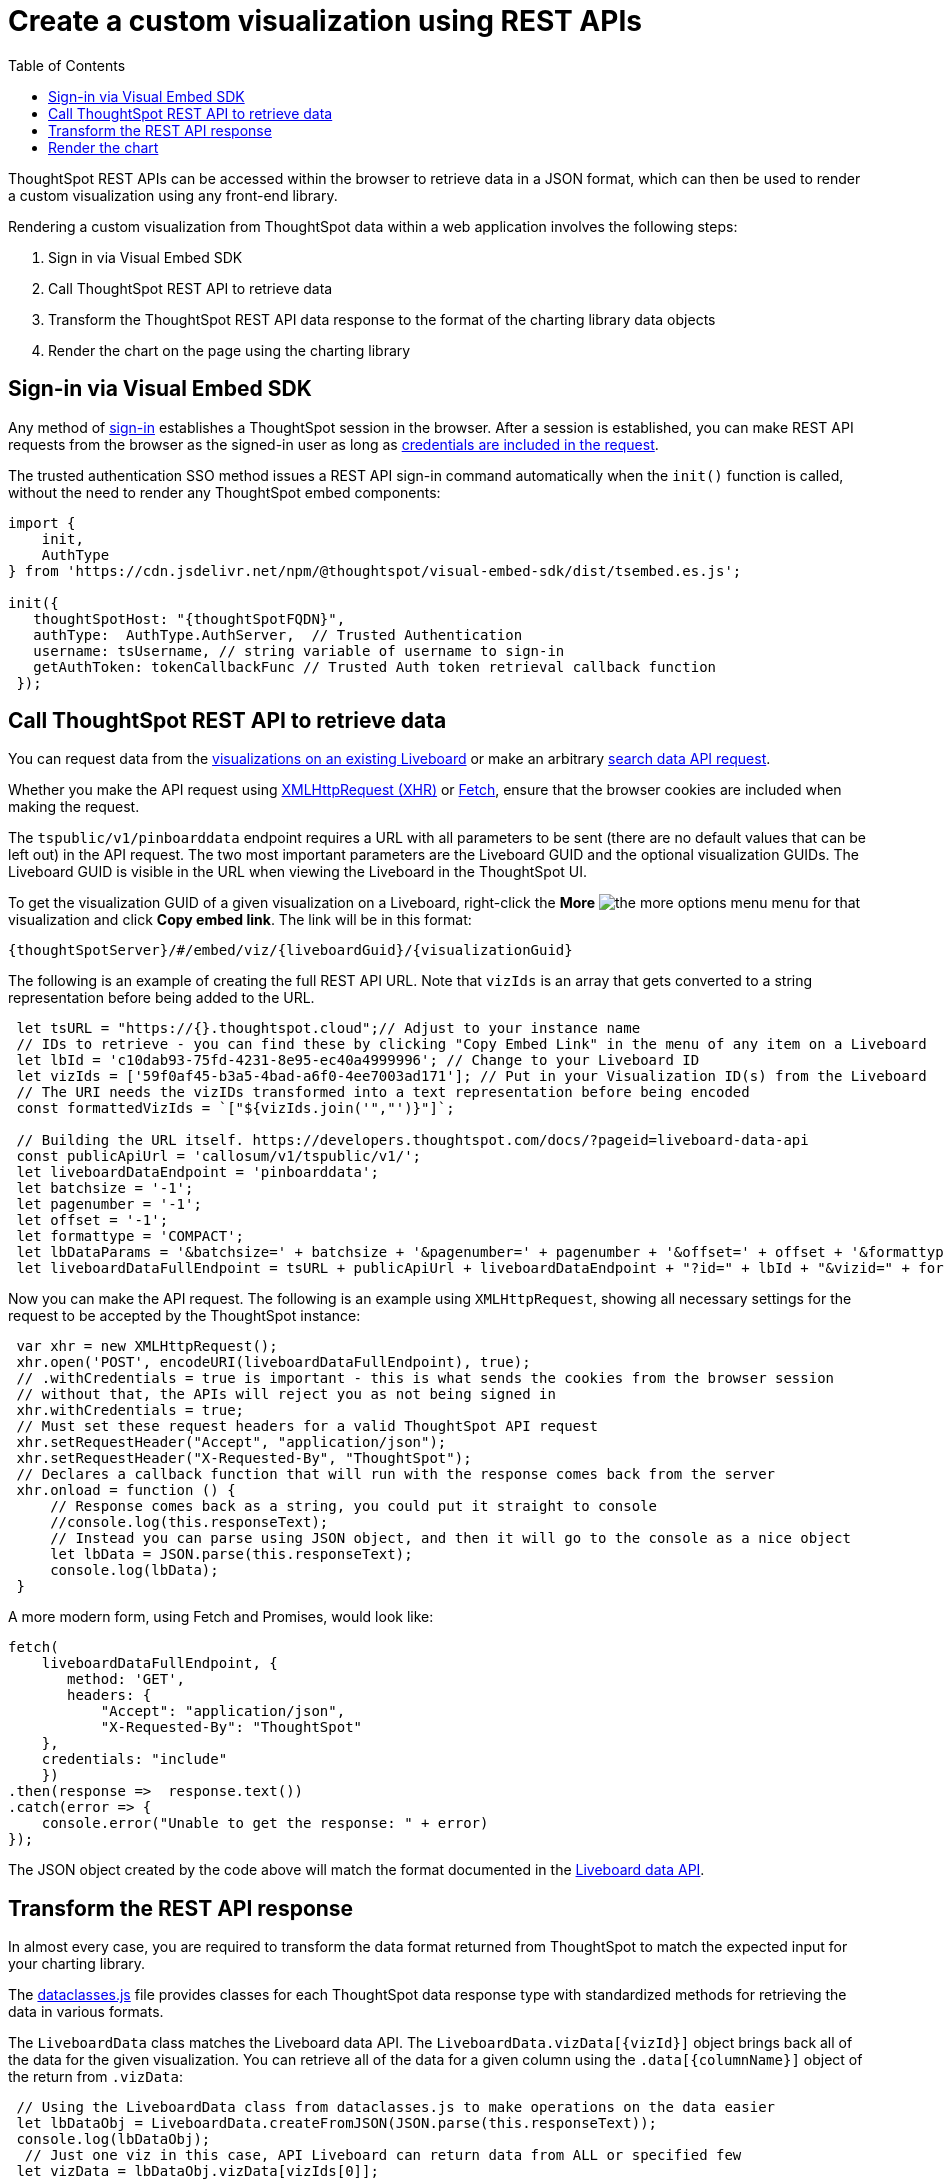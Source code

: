 = Create a custom visualization using REST APIs
:toc: true

:page-title: Create custom visualization using REST APIs
:page-pageid: custom-viz-rest-api
:page-description: Create custom visualization using REST APIs

ThoughtSpot REST APIs can be accessed within the browser to retrieve data in a JSON format, which can then be used to render a custom visualization using any front-end library.

Rendering a custom visualization from ThoughtSpot data within a web application involves the following steps:

 1. Sign in via Visual Embed SDK
 2. Call ThoughtSpot REST API to retrieve data
 3. Transform the ThoughtSpot REST API data response to the format of the charting library data objects
 4. Render the chart on the page using the charting library

== Sign-in via Visual Embed SDK
Any method of xref:embed-authentication.adoc[sign-in] establishes a ThoughtSpot session in the browser. After a session is established, you can make REST API requests from the browser as the signed-in user as long as xref:api-auth-session.adoc[credentials are included in the request]. 

The trusted authentication SSO method issues a REST API sign-in command automatically when the `init()` function is called, without the need to render any ThoughtSpot embed components:

[source,javascript]
----
import {
    init,
    AuthType
} from 'https://cdn.jsdelivr.net/npm/@thoughtspot/visual-embed-sdk/dist/tsembed.es.js';

init({
   thoughtSpotHost: "{thoughtSpotFQDN}",
   authType:  AuthType.AuthServer,  // Trusted Authentication
   username: tsUsername, // string variable of username to sign-in
   getAuthToken: tokenCallbackFunc // Trusted Auth token retrieval callback function
 });
----

== Call ThoughtSpot REST API to retrieve data
You can request data from the xref:pinboarddata.adoc[visualizations on an existing Liveboard] or make an arbitrary xref:search-data-api.adoc[search data API request].

Whether you make the API request using link:https://developer.mozilla.org/en-US/docs/Web/API/XMLHttpRequest[XMLHttpRequest (XHR), window=_blank] or link:https://developer.mozilla.org/en-US/docs/Web/API/Fetch_API/Using_Fetch[Fetch, window=_blank],  ensure that the browser cookies are included when making the request.

The `tspublic/v1/pinboarddata` endpoint requires a URL with all parameters to be sent (there are no default values that can be left out) in the API request. The two most important parameters are the Liveboard GUID and the optional visualization GUIDs. The Liveboard GUID is visible in the URL when viewing the Liveboard in the ThoughtSpot UI. 

To get the visualization GUID of a given visualization on a Liveboard, right-click the **More** image:./images/icon-more-10px.png[the more options menu] menu for that visualization and click **Copy embed link**. 
The link will be in this format:

----
{thoughtSpotServer}/#/embed/viz/{liveboardGuid}/{visualizationGuid}
----

The following is an example of creating the full REST API URL. Note that `vizIds` is an array that gets converted to a string representation before being added to the URL.

[source,javascript]
----
 let tsURL = "https://{}.thoughtspot.cloud";// Adjust to your instance name
 // IDs to retrieve - you can find these by clicking "Copy Embed Link" in the menu of any item on a Liveboard
 let lbId = 'c10dab93-75fd-4231-8e95-ec40a4999996'; // Change to your Liveboard ID
 let vizIds = ['59f0af45-b3a5-4bad-a6f0-4ee7003ad171']; // Put in your Visualization ID(s) from the Liveboard
 // The URI needs the vizIDs transformed into a text representation before being encoded
 const formattedVizIds = `["${vizIds.join('","')}"]`;

 // Building the URL itself. https://developers.thoughtspot.com/docs/?pageid=liveboard-data-api
 const publicApiUrl = 'callosum/v1/tspublic/v1/';
 let liveboardDataEndpoint = 'pinboarddata';
 let batchsize = '-1';
 let pagenumber = '-1';
 let offset = '-1';
 let formattype = 'COMPACT';
 let lbDataParams = '&batchsize=' + batchsize + '&pagenumber=' + pagenumber + '&offset=' + offset + '&formattype=' + formattype;
 let liveboardDataFullEndpoint = tsURL + publicApiUrl + liveboardDataEndpoint + "?id=" + lbId + "&vizid=" + formattedVizIds + lbDataParams;
----

Now you can make the API request. The following is an example using `XMLHttpRequest`, showing all necessary settings for the request to be accepted by the ThoughtSpot instance:

[source,javascript]
----
 var xhr = new XMLHttpRequest();
 xhr.open('POST', encodeURI(liveboardDataFullEndpoint), true);
 // .withCredentials = true is important - this is what sends the cookies from the browser session
 // without that, the APIs will reject you as not being signed in
 xhr.withCredentials = true;
 // Must set these request headers for a valid ThoughtSpot API request
 xhr.setRequestHeader("Accept", "application/json");
 xhr.setRequestHeader("X-Requested-By", "ThoughtSpot");
 // Declares a callback function that will run with the response comes back from the server
 xhr.onload = function () {
     // Response comes back as a string, you could put it straight to console
     //console.log(this.responseText);
     // Instead you can parse using JSON object, and then it will go to the console as a nice object
     let lbData = JSON.parse(this.responseText);
     console.log(lbData);
 }
----

A more modern form, using Fetch and Promises, would look like:

[source,javascript]
----
fetch(
    liveboardDataFullEndpoint, {
       method: 'GET',
       headers: {
           "Accept": "application/json",
           "X-Requested-By": "ThoughtSpot"
    },
    credentials: "include"
    })
.then(response =>  response.text())
.catch(error => {
    console.error("Unable to get the response: " + error)
});
----

The JSON object created by the code above will match the format documented in the  xref:pinboarddata.adoc[Liveboard data API].  

== Transform the REST API response
In almost every case, you are required to transform the data format returned from ThoughtSpot to match the expected input for your charting library.

The link:https://github.com/thoughtspot/ts_everywhere_resources/blob/master/apis/dataclasses.js[dataclasses.js, window=_blank] file provides classes for each ThoughtSpot data response type with standardized methods for retrieving the data in various formats.  

The `LiveboardData` class matches the Liveboard data API. The `LiveboardData.vizData[{vizId}]` object brings back all of the data for the given visualization. You can retrieve all of the data for a given column using the `.data[{columnName}]` object of the return from `.vizData`:

[source,javascript]
----
 // Using the LiveboardData class from dataclasses.js to make operations on the data easier
 let lbDataObj = LiveboardData.createFromJSON(JSON.parse(this.responseText));
 console.log(lbDataObj);
  // Just one viz in this case, API Liveboard can return data from ALL or specified few
 let vizData = lbDataObj.vizData[vizIds[0]];
 // Array of column names
 let colNames = vizData.columnNames;
 // Column data
 let colName = 'Column A';
 let colData = vizData.data[colName];
----

There are additional methods such as `getDataAsTable` available in the link:https://github.com/thoughtspot/ts_everywhere_resources/blob/master/apis/dataclasses.js[dataclasses.js, window=_blank] classes for doing other useful transformations.

== Render the chart
After you have transformed the data into the input format, you can render the chart into the page. Your overall steps will look like the following:

[source,javascript]
----

function transformVizData(responseFromApi){
   // Using the LiveboardData class from dataclasses.js to make operations on the data easier
   let lbDataObj = LiveboardData.createFromJSON(JSON.parse(responseFromApi));
   console.log(lbDataObj);
    // Just one viz in this case, API Liveboard can return data from ALL or specified few
   let vizData = lbDataObj.vizData[vizIds[0]];
   // Array of column names
   let colNames = vizData.columnNames;
   // Column data
   let colName = 'Column A';
   let colData = vizData.data[colName];

   /* Any other transformations to get data in the right format for your charting library */

   // Return the data in the format necessary for the charting library to go to the rendering function
   return finalChartingData;
}

function renderCustomChart(dataInChartingLibraryFormat){
    let chartDiv = document.getElementById('chartingDivSpace');
    /* Use your charting library to render the data in place in the page /*
}

// Using Fetch and Promises to call API, send to data transform function, then to the charting rendering function
fetch(
    liveboardDataFullEndpoint, {
       method: 'GET',
       headers: {
           "Accept": "application/json",
           "X-Requested-By": "ThoughtSpot"
    },
    credentials: "include"
    })
.then(response =>  response.text())
.then(transformVizData)
.then(renderCustomChart)
.catch(error => {
    console.error("Unable to get the response: " + error)
});


// Using XMLHttpRequest
var xhr = new XMLHttpRequest();
 xhr.open('POST', encodeURI(liveboardDataFullEndpoint), true);
 // .withCredentials = true is important - this is what sends the cookies from the browser session
 // without that, the APIs will reject you as not being signed in
 xhr.withCredentials = true;
 // Must set these request headers for a valid ThoughtSpot API request
 xhr.setRequestHeader("Accept", "application/json");
 xhr.setRequestHeader("X-Requested-By", "ThoughtSpot");
 // Declares a callback function that will run with the response comes back from the server
 xhr.onload = function () {
     // Response comes back as a string, you could put it straight to console
     //console.log(this.responseText);
     // Instead you can parse using JSON object, and then it will go to the console as a nice object
     let lbData = JSON.parse(this.responseText);
     console.log(lbData);
     let lbDataObj = LiveboardData.createFromJSON(JSON.parse(this.responseText));
     // Just one viz in this case, API Liveboard can return data from ALL or specified few
     let vizData = lbDataObj.vizData[vizIds[0]];
     let finalChartingData;
     // ... do transformations to get finalChartingData
     renderCustomChart(finalChartingData);
 }
 console.log("Sending REST API request to " + liveboardDataFullEndpoint);
 xhr.send();
----

